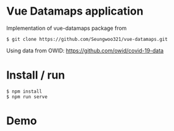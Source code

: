 * Vue Datamaps application

Implementation of vue-datamaps package from
#+begin_src
$ git clone https://github.com/Seungwoo321/vue-datamaps.git
#+end_src

Using data from OWID: https://github.com/owid/covid-19-data

* Install / run

#+begin_src
$ npm install
$ npm run serve
#+end_src

* Demo

[[file:covid-datamap.png]]
